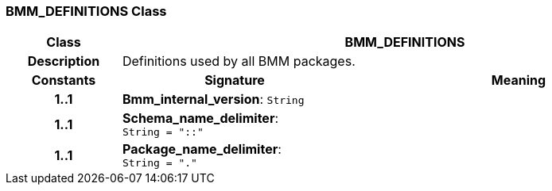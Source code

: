 === BMM_DEFINITIONS Class

[cols="^1,2,3"]
|===
h|*Class*
2+^h|*BMM_DEFINITIONS*

h|*Description*
2+a|Definitions used by all BMM packages.

h|*Constants*
^h|*Signature*
^h|*Meaning*

h|*1..1*
|*Bmm_internal_version*: `String`
a|

h|*1..1*
|*Schema_name_delimiter*: `String{nbsp}={nbsp}"::"`
a|

h|*1..1*
|*Package_name_delimiter*: `String{nbsp}={nbsp}"."`
a|
|===
